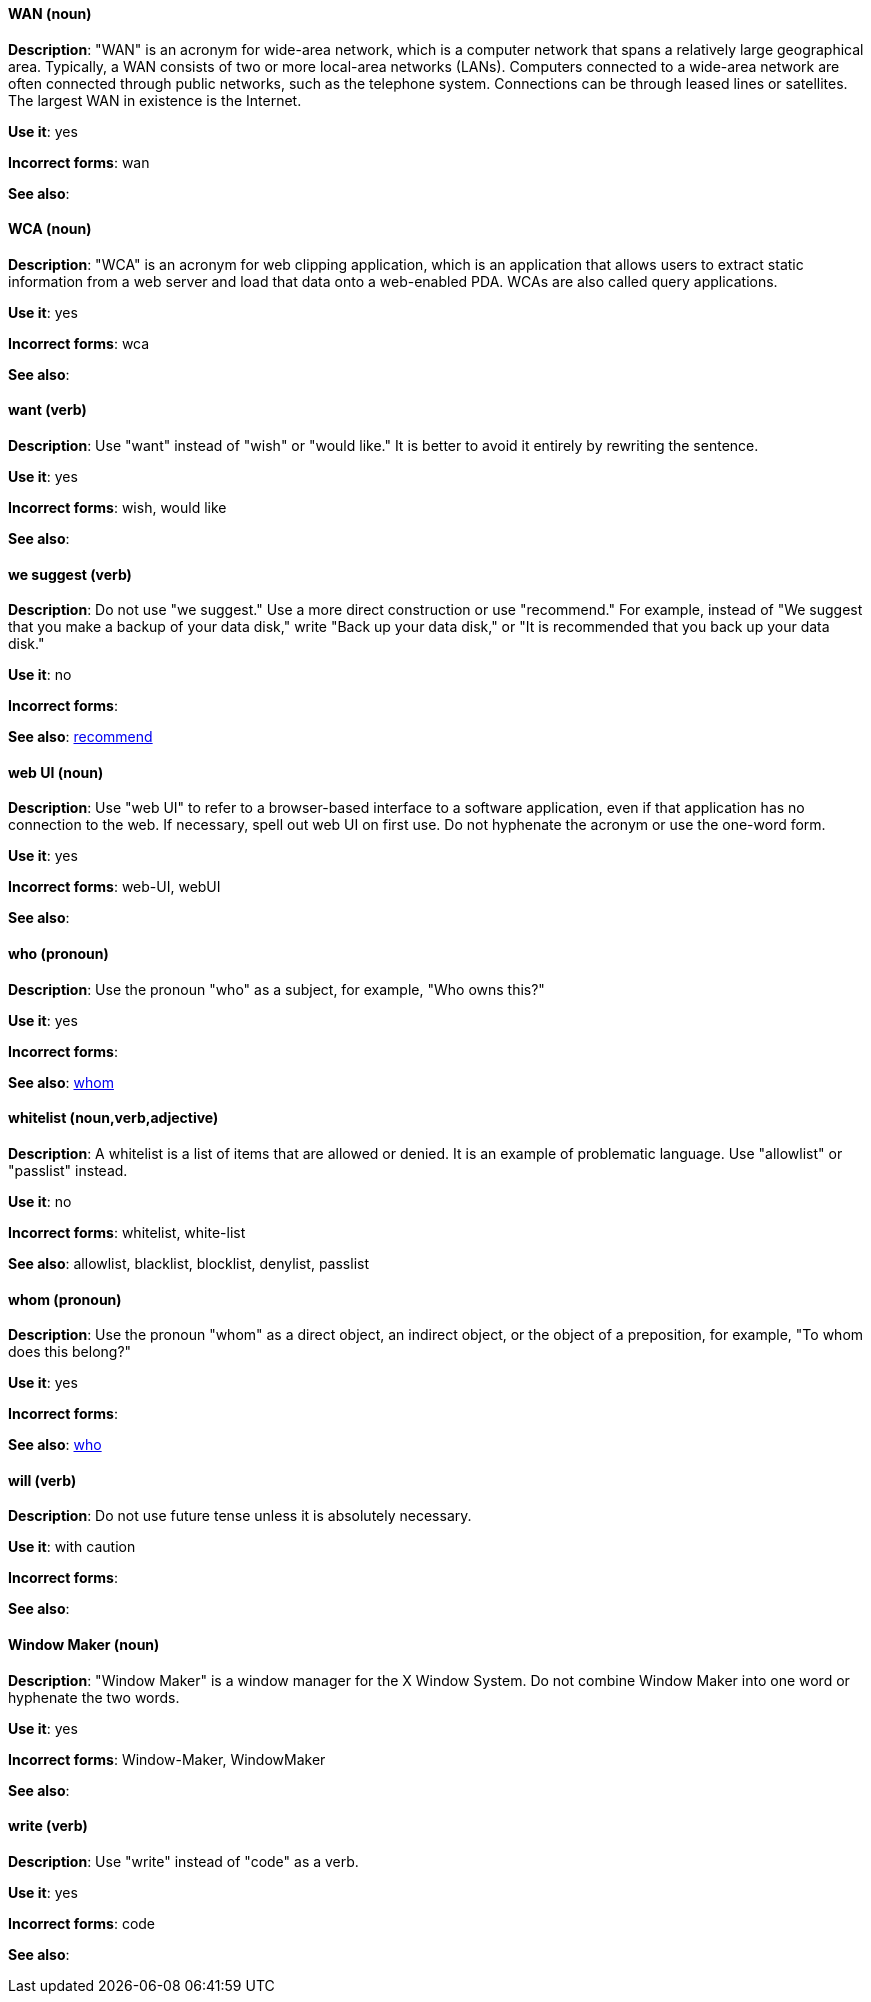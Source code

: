 [discrete]
[[wan]]
==== WAN (noun)
*Description*: "WAN" is an acronym for wide-area network, which is a computer network that spans a relatively large geographical area. Typically, a WAN consists of two or more local-area networks (LANs). Computers connected to a wide-area network are often connected through public networks, such as the telephone system. Connections can be through leased lines or satellites. The largest WAN in existence is the Internet.

*Use it*: yes

*Incorrect forms*: wan

*See also*:

[discrete]
[[wca]]
==== WCA (noun)
*Description*: "WCA" is an acronym for web clipping application, which is an application that allows users to extract static information from a web server and load that data onto a web-enabled PDA. WCAs are also called query applications.

*Use it*: yes

*Incorrect forms*: wca

*See also*:

[discrete]
[[want]]
==== want (verb)
*Description*: Use "want" instead of "wish" or "would like." It is better to avoid it entirely by rewriting the sentence.

*Use it*: yes

*Incorrect forms*: wish, would like

*See also*:

[discrete]
[[we-suggest]]
==== we suggest (verb)
*Description*: Do not use "we suggest." Use a more direct construction or use "recommend." For example, instead of "We suggest that you make a backup of your data disk," write "Back up your data disk," or "It is recommended that you back up your data disk."

*Use it*: no

*Incorrect forms*:

*See also*: xref:recommend[recommend]

[discrete]
[[web-ui]]
==== web UI (noun)
*Description*: Use "web UI" to refer to a browser-based interface to a software application, even if that application has no connection to the web. If necessary, spell out web UI on first use. Do not hyphenate the acronym or use the one-word form.

*Use it*: yes

*Incorrect forms*: web-UI, webUI

*See also*:

[discrete]
[[who]]
==== who (pronoun)
*Description*: Use the pronoun "who" as a subject, for example, "Who owns this?"

*Use it*: yes

*Incorrect forms*:

*See also*: xref:whom[whom]

[discrete]
[[whitelist]]
==== whitelist (noun,verb,adjective)
*Description*: A whitelist is a list of items that are allowed or denied. It is an example of problematic language. Use "allowlist" or "passlist" instead.

*Use it*: no

*Incorrect forms*: whitelist, white-list

*See also*: allowlist, blacklist, blocklist, denylist, passlist

[discrete]
[[whom]]
==== whom (pronoun)
*Description*: Use the pronoun "whom" as a direct object, an indirect object, or the object of a preposition, for example, "To whom does this belong?"

*Use it*: yes

*Incorrect forms*:

*See also*: xref:who[who]

[discrete]
[[will]]
==== will (verb)
*Description*: Do not use future tense unless it is absolutely necessary.

*Use it*: with caution

*Incorrect forms*:

*See also*:

[discrete]
[[window-maker]]
==== Window Maker (noun)
*Description*: "Window Maker" is a window manager for the X Window System. Do not combine Window Maker into one word or hyphenate the two words.

*Use it*: yes

*Incorrect forms*: Window-Maker, WindowMaker

*See also*:

[discrete]
[[write]]
==== write (verb)
*Description*: Use "write" instead of "code" as a verb.

*Use it*: yes

*Incorrect forms*: code

*See also*:
